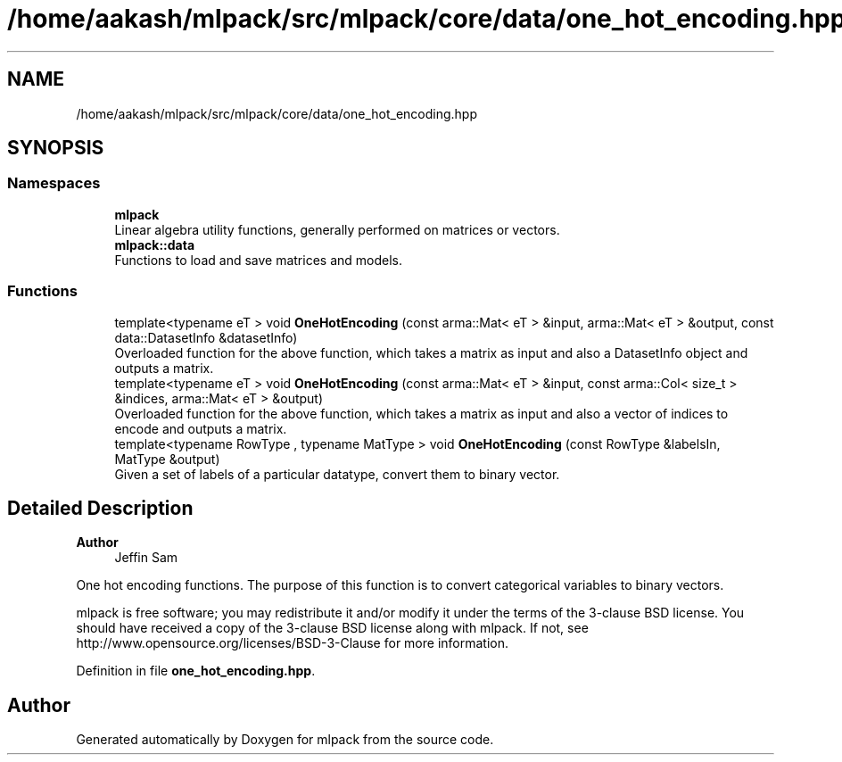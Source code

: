 .TH "/home/aakash/mlpack/src/mlpack/core/data/one_hot_encoding.hpp" 3 "Sun Jun 20 2021" "Version 3.4.2" "mlpack" \" -*- nroff -*-
.ad l
.nh
.SH NAME
/home/aakash/mlpack/src/mlpack/core/data/one_hot_encoding.hpp
.SH SYNOPSIS
.br
.PP
.SS "Namespaces"

.in +1c
.ti -1c
.RI " \fBmlpack\fP"
.br
.RI "Linear algebra utility functions, generally performed on matrices or vectors\&. "
.ti -1c
.RI " \fBmlpack::data\fP"
.br
.RI "Functions to load and save matrices and models\&. "
.in -1c
.SS "Functions"

.in +1c
.ti -1c
.RI "template<typename eT > void \fBOneHotEncoding\fP (const arma::Mat< eT > &input, arma::Mat< eT > &output, const data::DatasetInfo &datasetInfo)"
.br
.RI "Overloaded function for the above function, which takes a matrix as input and also a DatasetInfo object and outputs a matrix\&. "
.ti -1c
.RI "template<typename eT > void \fBOneHotEncoding\fP (const arma::Mat< eT > &input, const arma::Col< size_t > &indices, arma::Mat< eT > &output)"
.br
.RI "Overloaded function for the above function, which takes a matrix as input and also a vector of indices to encode and outputs a matrix\&. "
.ti -1c
.RI "template<typename RowType , typename MatType > void \fBOneHotEncoding\fP (const RowType &labelsIn, MatType &output)"
.br
.RI "Given a set of labels of a particular datatype, convert them to binary vector\&. "
.in -1c
.SH "Detailed Description"
.PP 

.PP
\fBAuthor\fP
.RS 4
Jeffin Sam
.RE
.PP
One hot encoding functions\&. The purpose of this function is to convert categorical variables to binary vectors\&.
.PP
mlpack is free software; you may redistribute it and/or modify it under the terms of the 3-clause BSD license\&. You should have received a copy of the 3-clause BSD license along with mlpack\&. If not, see http://www.opensource.org/licenses/BSD-3-Clause for more information\&. 
.PP
Definition in file \fBone_hot_encoding\&.hpp\fP\&.
.SH "Author"
.PP 
Generated automatically by Doxygen for mlpack from the source code\&.
